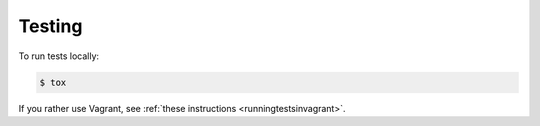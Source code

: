 Testing
=======

To run tests locally:

.. code:: console

   $ tox

If you rather use Vagrant, see :ref:`these instructions <runningtestsinvagrant>`.
